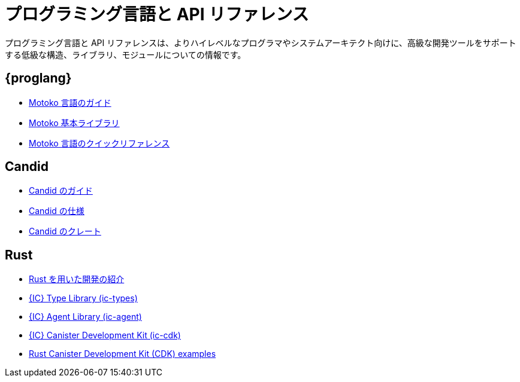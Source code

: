 = プログラミング言語と API リファレンス
ifdef::env-github,env-browser[:outfilesuffix:.adoc]

プログラミング言語と API リファレンスは、よりハイレベルなプログラマやシステムアーキテクト向けに、高級な開発ツールをサポートする低級な構造、ライブラリ、モジュールについての情報です。

== {proglang}

* link:../language-guide/motoko{outfilesuffix}[Motoko 言語のガイド]
* link:../base-libraries/stdlib-intro{outfilesuffix}[Motoko 基本ライブラリ]
* link:../language-guide/language-manual{outfilesuffix}[Motoko 言語のクイックリファレンス]

== Candid

* link:../candid-guide/candid-intro{outfilesuffix}[Candid のガイド]
* link:https://github.com/dfinity/candid/tree/master/spec[Candid の仕様]
* link:https://docs.rs/candid[Candid のクレート]

////
== JavaScript

* TBD
////

== Rust

* link:../rust-guide/rust-intro{outfilesuffix}[Rust を用いた開発の紹介]
* link:https://crates.io/crates/ic-types[{IC} Type Library (ic-types)]
* link:https://crates.io/crates/ic-agent[{IC} Agent Library (ic-agent)]
* link:https://crates.io/crates/ic-cdk[{IC} Canister Development Kit (ic-cdk)]
* link:https://github.com/dfinity/cdk-rs/tree/master/examples[Rust Canister Development Kit (CDK) examples]

////
== AssemblyScript
////

////

= Languages and API reference
ifdef::env-github,env-browser[:outfilesuffix:.adoc]

The Languages and API reference information is intended for advanced programmers or system architects who want more details about the lower level structures, libraries, and modules that support the higher-level developer tools.

== {proglang}

* link:../language-guide/motoko{outfilesuffix}[Motoko Language Guide]
* link:../base-libraries/stdlib-intro{outfilesuffix}[Motoko 基本ライブラリ]
* link:../language-guide/language-manual{outfilesuffix}[Motoko Language Quick Reference]

== Candid

* link:../candid-guide/candid-intro{outfilesuffix}[Candid Guide]
* link:https://github.com/dfinity/candid/tree/master/spec[Candid specification]
* link:https://docs.rs/candid[Candid crate]

////
////
== JavaScript

* TBD
////

////
== Rust

* link:../rust-guide/rust-intro{outfilesuffix}[Introduction to working with Rust]
* link:https://crates.io/crates/ic-types[{IC} Type Library (ic-types)]
* link:https://crates.io/crates/ic-agent[{IC} Agent Library (ic-agent)]
* link:https://crates.io/crates/ic-cdk[{IC} Canister Development Kit (ic-cdk)]
* link:https://github.com/dfinity/cdk-rs/tree/master/examples[Rust Canister Development Kit (CDK) examples]

////
////
== AssemblyScript
////
